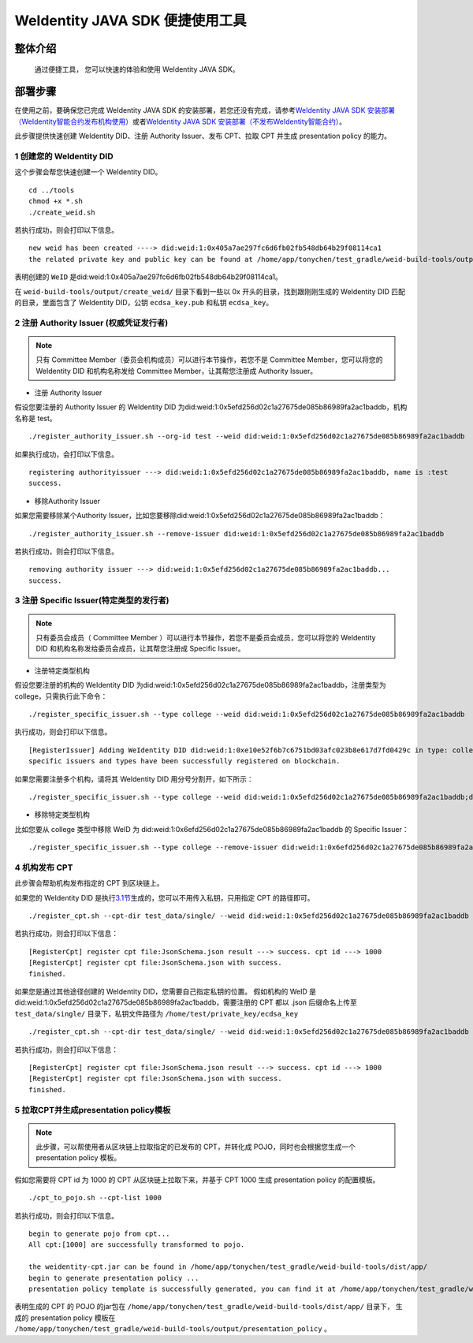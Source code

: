 .. role:: raw-html-m2r(raw)
   :format: html

.. _weidentity-quick-tools:

WeIdentity JAVA SDK 便捷使用工具
============================================================

整体介绍
--------

   通过便捷工具， 您可以快速的体验和使用 WeIdentity JAVA SDK。

部署步骤
--------

在使用之前，要确保您已完成 WeIdentity JAVA SDK 的安装部署，若您还没有完成，请参考\ `WeIdentity JAVA SDK 安装部署（WeIdentity智能合约发布机构使用） <./weidentity-build-without-deploy.html>`__\ 或者\ `WeIdentity JAVA SDK 安装部署（不发布WeIdentity智能合约） <./weidentity-build-with-deploy.html>`__\。


此步骤提供快速创建 WeIdentity DID、注册 Authority Issuer、发布 CPT、拉取 CPT 并生成 presentation policy 的能力。

1 创建您的 WeIdentity DID
''''''''''''''''''''''''''''''

这个步骤会帮您快速创建一个 WeIdentity DID。

::

    cd ../tools
    chmod +x *.sh
    ./create_weid.sh

若执行成功，则会打印以下信息。

::

    new weid has been created ----> did:weid:1:0x405a7ae297fc6d6fb02fb548db64b29f08114ca1
    the related private key and public key can be found at /home/app/tonychen/test_gradle/weid-build-tools/output/create_weid/0x405a7ae297fc6d6fb02fb548db64b29f08114ca1.

表明创建的 ``WeID`` 是did:weid:1:0x405a7ae297fc6d6fb02fb548db64b29f08114ca1。

在 ``weid-build-tools/output/create_weid/`` 目录下看到一些以 0x 开头的目录，找到跟刚刚生成的 WeIdentity DID 匹配的目录，里面包含了 WeIdentity DID，公钥 ``ecdsa_key.pub`` 和私钥 ``ecdsa_key``。

2 注册 Authority Issuer (权威凭证发行者)
''''''''''''''''''''''''''''''''''''''''''''''''

.. note::
    只有 Committee Member（委员会机构成员）可以进行本节操作，若您不是 Committee Member，您可以将您的 WeIdentity DID 和机构名称发给 Committee Member，让其帮您注册成 Authority Issuer。

- 注册 Authority Issuer

假设您要注册的 Authority Issuer 的 WeIdentity DID 为did:weid:1:0x5efd256d02c1a27675de085b86989fa2ac1baddb，机构名称是 test。
::

    ./register_authority_issuer.sh --org-id test --weid did:weid:1:0x5efd256d02c1a27675de085b86989fa2ac1baddb

如果执行成功，会打印以下信息。
::

    registering authorityissuer ---> did:weid:1:0x5efd256d02c1a27675de085b86989fa2ac1baddb, name is :test
    success.

- 移除Authority Issuer

如果您需要移除某个Authority Issuer，比如您要移除did:weid:1:0x5efd256d02c1a27675de085b86989fa2ac1baddb：

::

    ./register_authority_issuer.sh --remove-issuer did:weid:1:0x5efd256d02c1a27675de085b86989fa2ac1baddb

若执行成功，则会打印以下信息。
::

    removing authority issuer ---> did:weid:1:0x5efd256d02c1a27675de085b86989fa2ac1baddb...
    success.


3 注册 Specific Issuer(特定类型的发行者)
''''''''''''''''''''''''''''''''''''''''''''''''''''''''''

.. note::
    只有委员会成员（ Committee Member ）可以进行本节操作，若您不是委员会成员，您可以将您的 WeIdentity DID 和机构名称发给委员会成员，让其帮您注册成 Specific Issuer。

- 注册特定类型机构

假设您要注册的机构的 WeIdentity DID 为did:weid:1:0x5efd256d02c1a27675de085b86989fa2ac1baddb，注册类型为 college，只需执行此下命令：

::

    ./register_specific_issuer.sh --type college --weid did:weid:1:0x5efd256d02c1a27675de085b86989fa2ac1baddb

执行成功，则会打印以下信息。
::

    [RegisterIssuer] Adding WeIdentity DID did:weid:1:0xe10e52f6b7c6751bd03afc023b8e617d7fd0429c in type: college
    specific issuers and types have been successfully registered on blockchain.

如果您需要注册多个机构，请将其 WeIdentity DID 用分号分割开，如下所示：

::

    ./register_specific_issuer.sh --type college --weid did:weid:1:0x5efd256d02c1a27675de085b86989fa2ac1baddb;did:weid:0x6efd256d02c1a27675de085b86989fa2ac1baddb

- 移除特定类型机构

比如您要从 college 类型中移除 WeID 为 did:weid:1:0x6efd256d02c1a27675de085b86989fa2ac1baddb 的 Specific Issuer：

::

    ./register_specific_issuer.sh --type college --remove-issuer did:weid:1:0x6efd256d02c1a27675de085b86989fa2ac1baddb

4 机构发布 CPT
''''''''''''''''''''''''''''''

此步骤会帮助机构发布指定的 CPT 到区块链上。

如果您的 WeIdentity DID 是执行\ `3.1节 <#section-3>`__\生成的，您可以不用传入私钥，只用指定 CPT 的路径即可。

::

    ./register_cpt.sh --cpt-dir test_data/single/ --weid did:weid:1:0x5efd256d02c1a27675de085b86989fa2ac1baddb

若执行成功，则会打印以下信息：
::

    [RegisterCpt] register cpt file:JsonSchema.json result ---> success. cpt id ---> 1000
    [RegisterCpt] register cpt file:JsonSchema.json with success.
    finished.

如果您是通过其他途径创建的 WeIdentity DID，您需要自己指定私钥的位置。
假如机构的 WeID 是 did:weid:1:0x5efd256d02c1a27675de085b86989fa2ac1baddb，需要注册的 CPT 都以 .json 后缀命名上传至 ``test_data/single/`` 目录下，私钥文件路径为 ``/home/test/private_key/ecdsa_key``

::

    ./register_cpt.sh --cpt-dir test_data/single/ --weid did:weid:1:0x5efd256d02c1a27675de085b86989fa2ac1baddb --private-key /home/test/private_key/ecdsa_key

若执行成功，则会打印以下信息：
::

    [RegisterCpt] register cpt file:JsonSchema.json result ---> success. cpt id ---> 1000
    [RegisterCpt] register cpt file:JsonSchema.json with success.
    finished.


5 拉取CPT并生成presentation policy模板
'''''''''''''''''''''''''''''''''''''''''''
.. note::
    此步骤，可以帮使用者从区块链上拉取指定的已发布的 CPT，并转化成 POJO，同时也会根据您生成一个 presentation policy 模板。

假如您需要将 CPT id 为 1000 的 CPT 从区块链上拉取下来，并基于 CPT 1000 生成 presentation policy 的配置模板。


::

    ./cpt_to_pojo.sh --cpt-list 1000

若执行成功，则会打印以下信息。
::
 
    begin to generate pojo from cpt...
    All cpt:[1000] are successfully transformed to pojo.

    the weidentity-cpt.jar can be found in /home/app/tonychen/test_gradle/weid-build-tools/dist/app/
    begin to generate presentation policy ...
    presentation policy template is successfully generated, you can find it at /home/app/tonychen/test_gradle/weid-build-tools/output/presentation_policy.

表明生成的 CPT 的 POJO 的jar包在 ``/home/app/tonychen/test_gradle/weid-build-tools/dist/app/`` 目录下， 生成的 presentation policy 模板在 ``/home/app/tonychen/test_gradle/weid-build-tools/output/presentation_policy`` 。
